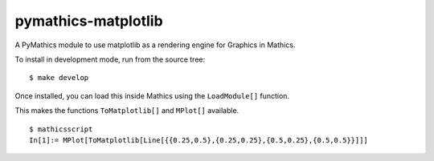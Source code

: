 pymathics-matplotlib
====================

A PyMathics module to use matplotlib as a rendering engine
for Graphics in Mathics.

To install in development mode, run from the source tree::

    $ make develop

Once installed, you can load this inside Mathics using the
``LoadModule[]`` function.

This makes the functions ``ToMatplotlib[]`` and ``MPlot[]`` available.

::

      $ mathicsscript
      In[1]:= MPlot[ToMatplotlib[Line[{{0.25,0.5},{0.25,0.25},{0.5,0.25},{0.5,0.5}}]]]
